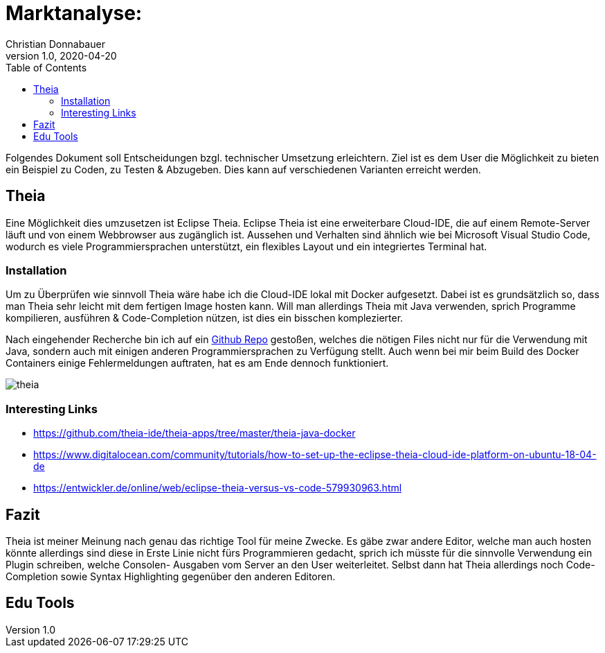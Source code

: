= Marktanalyse:
Christian Donnabauer
1.0, 2020-04-20
ifndef::imagesdir[:imagesdir: images]
:icons: font
:toc: left

Folgendes Dokument soll Entscheidungen bzgl. technischer Umsetzung erleichtern.
Ziel ist es dem User die Möglichkeit zu bieten ein Beispiel zu Coden, zu Testen
& Abzugeben. Dies kann auf verschiedenen Varianten erreicht werden.

== Theia

Eine Möglichkeit dies umzusetzen ist Eclipse Theia. Eclipse Theia ist eine erweiterbare
Cloud-IDE, die auf einem Remote-Server läuft und von einem Webbrowser aus zugänglich ist.
Aussehen und Verhalten sind ähnlich wie bei Microsoft Visual Studio Code, wodurch es viele
Programmiersprachen unterstützt, ein flexibles Layout und ein integriertes Terminal hat.

=== Installation

Um zu Überprüfen wie sinnvoll Theia wäre habe ich die Cloud-IDE lokal mit Docker aufgesetzt.
Dabei ist es grundsätzlich so, dass man Theia sehr leicht mit dem fertigen Image hosten kann.
Will man allerdings Theia mit Java verwenden, sprich Programme kompilieren, ausführen & Code-Completion
nützen, ist dies ein bisschen komplezierter.

Nach eingehender Recherche bin ich auf ein https://github.com/theia-ide/theia-apps/tree/master/theia-java-docker[Github
Repo] gestoßen, welches die nötigen Files nicht nur für die Verwendung mit Java, sondern auch
mit einigen anderen Programmiersprachen zu Verfügung stellt. Auch wenn bei mir beim Build des
Docker Containers einige Fehlermeldungen auftraten, hat es am Ende dennoch funktioniert.

image::theia.png[]

=== Interesting Links

* https://github.com/theia-ide/theia-apps/tree/master/theia-java-docker

* https://www.digitalocean.com/community/tutorials/how-to-set-up-the-eclipse-theia-cloud-ide-platform-on-ubuntu-18-04-de

* https://entwickler.de/online/web/eclipse-theia-versus-vs-code-579930963.html

== Fazit

Theia ist meiner Meinung nach genau das richtige Tool für meine Zwecke. Es gäbe zwar andere
Editor, welche man auch hosten könnte allerdings sind diese in Erste Linie nicht fürs Programmieren
gedacht, sprich ich müsste für die sinnvolle Verwendung ein Plugin schreiben, welche Consolen-
Ausgaben vom Server an den User weiterleitet. Selbst dann hat Theia allerdings noch Code-Completion
sowie Syntax Highlighting gegenüber den anderen Editoren.

== Edu Tools

